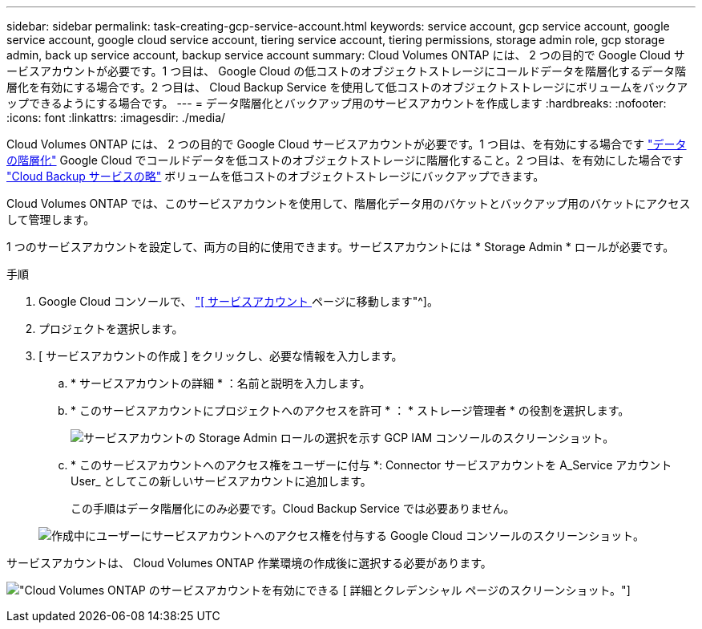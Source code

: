 ---
sidebar: sidebar 
permalink: task-creating-gcp-service-account.html 
keywords: service account, gcp service account, google service account, google cloud service account, tiering service account, tiering permissions, storage admin role, gcp storage admin, back up service account, backup service account 
summary: Cloud Volumes ONTAP には、 2 つの目的で Google Cloud サービスアカウントが必要です。1 つ目は、 Google Cloud の低コストのオブジェクトストレージにコールドデータを階層化するデータ階層化を有効にする場合です。2 つ目は、 Cloud Backup Service を使用して低コストのオブジェクトストレージにボリュームをバックアップできるようにする場合です。 
---
= データ階層化とバックアップ用のサービスアカウントを作成します
:hardbreaks:
:nofooter: 
:icons: font
:linkattrs: 
:imagesdir: ./media/


[role="lead"]
Cloud Volumes ONTAP には、 2 つの目的で Google Cloud サービスアカウントが必要です。1 つ目は、を有効にする場合です link:concept-data-tiering.html["データの階層化"] Google Cloud でコールドデータを低コストのオブジェクトストレージに階層化すること。2 つ目は、を有効にした場合です https://docs.netapp.com/us-en/cloud-manager-backup-restore/concept-backup-to-cloud.html["Cloud Backup サービスの略"^] ボリュームを低コストのオブジェクトストレージにバックアップできます。

Cloud Volumes ONTAP では、このサービスアカウントを使用して、階層化データ用のバケットとバックアップ用のバケットにアクセスして管理します。

1 つのサービスアカウントを設定して、両方の目的に使用できます。サービスアカウントには * Storage Admin * ロールが必要です。

.手順
. Google Cloud コンソールで、 https://console.cloud.google.com/iam-admin/serviceaccounts["[ サービスアカウント ] ページに移動します"^]。
. プロジェクトを選択します。
. [ サービスアカウントの作成 ] をクリックし、必要な情報を入力します。
+
.. * サービスアカウントの詳細 * ：名前と説明を入力します。
.. * このサービスアカウントにプロジェクトへのアクセスを許可 * ： * ストレージ管理者 * の役割を選択します。
+
image:screenshot_gcp_service_account_role.gif["サービスアカウントの Storage Admin ロールの選択を示す GCP IAM コンソールのスクリーンショット。"]

.. * このサービスアカウントへのアクセス権をユーザーに付与 *: Connector サービスアカウントを A_Service アカウント User_ としてこの新しいサービスアカウントに追加します。
+
この手順はデータ階層化にのみ必要です。Cloud Backup Service では必要ありません。

+
image:screenshot_gcp_service_account_grant_access.gif["作成中にユーザーにサービスアカウントへのアクセス権を付与する Google Cloud コンソールのスクリーンショット。"]





サービスアカウントは、 Cloud Volumes ONTAP 作業環境の作成後に選択する必要があります。

image:screenshot_service_account.gif["Cloud Volumes ONTAP のサービスアカウントを有効にできる [ 詳細とクレデンシャル ] ページのスクリーンショット。"]
